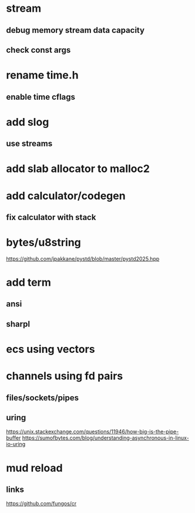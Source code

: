 * stream
** debug memory stream data capacity
** check const args

* rename time.h
** enable time cflags

* add slog
** use streams

* add slab allocator to malloc2

* add calculator/codegen
** fix calculator with stack

* bytes/u8string

https://github.com/jpakkane/pystd/blob/master/pystd2025.hpp

* add term
** ansi
** sharpl
* ecs using vectors

* channels using fd pairs
** files/sockets/pipes
** uring

https://unix.stackexchange.com/questions/11946/how-big-is-the-pipe-buffer
https://sumofbytes.com/blog/understanding-asynchronous-in-linux-io-uring

* mud reload
** links

https://github.com/fungos/cr

